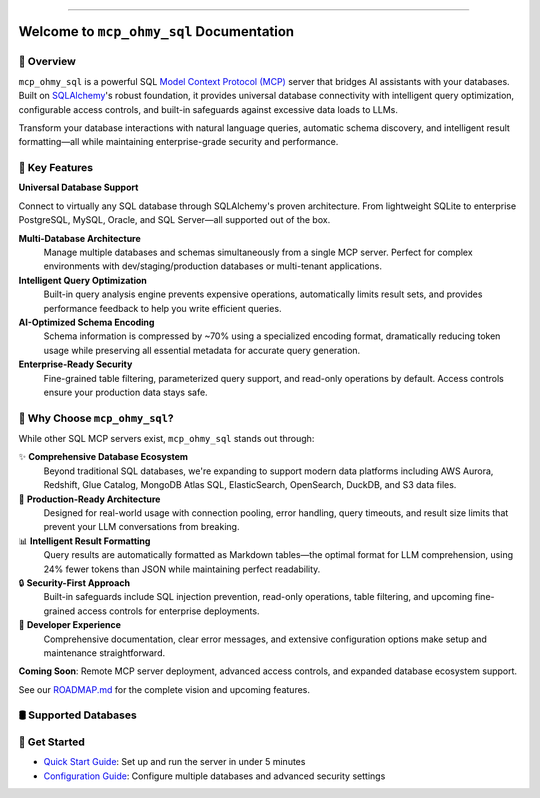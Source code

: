 
.. image:: https://readthedocs.org/projects/mcp-ohmy-sql/badge/?version=latest
    :target: https://mcp-ohmy-sql.readthedocs.io/en/latest/
    :alt: Documentation Status

.. image:: https://github.com/MacHu-GWU/mcp_ohmy_sql-project/actions/workflows/main.yml/badge.svg
    :target: https://github.com/MacHu-GWU/mcp_ohmy_sql-project/actions?query=workflow:CI

.. image:: https://codecov.io/gh/MacHu-GWU/mcp_ohmy_sql-project/branch/main/graph/badge.svg
    :target: https://codecov.io/gh/MacHu-GWU/mcp_ohmy_sql-project

.. image:: https://img.shields.io/pypi/v/mcp-ohmy-sql.svg
    :target: https://pypi.python.org/pypi/mcp-ohmy-sql

.. image:: https://img.shields.io/pypi/l/mcp-ohmy-sql.svg
    :target: https://pypi.python.org/pypi/mcp-ohmy-sql

.. image:: https://img.shields.io/pypi/pyversions/mcp-ohmy-sql.svg
    :target: https://pypi.python.org/pypi/mcp-ohmy-sql

.. image:: https://img.shields.io/badge/✍️_Release_History!--None.svg?style=social&logo=github
    :target: https://github.com/MacHu-GWU/mcp_ohmy_sql-project/blob/main/release-history.rst

.. image:: https://img.shields.io/badge/⭐_Star_me_on_GitHub!--None.svg?style=social&logo=github
    :target: https://github.com/MacHu-GWU/mcp_ohmy_sql-project

------

.. image:: https://img.shields.io/badge/Link-API-blue.svg
    :target: https://mcp-ohmy-sql.readthedocs.io/en/latest/py-modindex.html

.. image:: https://img.shields.io/badge/Link-Install-blue.svg
    :target: `install`_

.. image:: https://img.shields.io/badge/Link-GitHub-blue.svg
    :target: https://github.com/MacHu-GWU/mcp_ohmy_sql-project

.. image:: https://img.shields.io/badge/Link-Submit_Issue-blue.svg
    :target: https://github.com/MacHu-GWU/mcp_ohmy_sql-project/issues

.. image:: https://img.shields.io/badge/Link-Request_Feature-blue.svg
    :target: https://github.com/MacHu-GWU/mcp_ohmy_sql-project/issues

.. image:: https://img.shields.io/badge/Link-Download-blue.svg
    :target: https://pypi.org/pypi/mcp-ohmy-sql#files


Welcome to ``mcp_ohmy_sql`` Documentation
==============================================================================
.. image:: https://mcp-ohmy-sql.readthedocs.io/en/latest/_static/mcp_ohmy_sql-logo.png
    :target: https://mcp-ohmy-sql.readthedocs.io/en/latest/


👀 Overview
------------------------------------------------------------------------------
``mcp_ohmy_sql`` is a powerful SQL `Model Context Protocol (MCP) <https://modelcontextprotocol.io/>`_ server that bridges AI assistants with your databases. Built on `SQLAlchemy <http://sqlalchemy.org/>`_'s robust foundation, it provides universal database connectivity with intelligent query optimization, configurable access controls, and built-in safeguards against excessive data loads to LLMs.

Transform your database interactions with natural language queries, automatic schema discovery, and intelligent result formatting—all while maintaining enterprise-grade security and performance.


🚀 Key Features
------------------------------------------------------------------------------

**Universal Database Support**

Connect to virtually any SQL database through SQLAlchemy's proven architecture. From lightweight SQLite to enterprise PostgreSQL, MySQL, Oracle, and SQL Server—all supported out of the box.

**Multi-Database Architecture**
    Manage multiple databases and schemas simultaneously from a single MCP server. Perfect for complex environments with dev/staging/production databases or multi-tenant applications.

**Intelligent Query Optimization**
    Built-in query analysis engine prevents expensive operations, automatically limits result sets, and provides performance feedback to help you write efficient queries.

**AI-Optimized Schema Encoding**
    Schema information is compressed by ~70% using a specialized encoding format, dramatically reducing token usage while preserving all essential metadata for accurate query generation.

**Enterprise-Ready Security**
    Fine-grained table filtering, parameterized query support, and read-only operations by default. Access controls ensure your production data stays safe.


💎 Why Choose ``mcp_ohmy_sql``?
------------------------------------------------------------------------------
While other SQL MCP servers exist, ``mcp_ohmy_sql`` stands out through:

✨ **Comprehensive Database Ecosystem**
    Beyond traditional SQL databases, we're expanding to support modern data platforms including AWS Aurora, Redshift, Glue Catalog, MongoDB Atlas SQL, ElasticSearch, OpenSearch, DuckDB, and S3 data files.

🔧 **Production-Ready Architecture**
    Designed for real-world usage with connection pooling, error handling, query timeouts, and result size limits that prevent your LLM conversations from breaking.

📊 **Intelligent Result Formatting**
    Query results are automatically formatted as Markdown tables—the optimal format for LLM comprehension, using 24% fewer tokens than JSON while maintaining perfect readability.

🔒 **Security-First Approach**
    Built-in safeguards include SQL injection prevention, read-only operations, table filtering, and upcoming fine-grained access controls for enterprise deployments.

🎯 **Developer Experience**
    Comprehensive documentation, clear error messages, and extensive configuration options make setup and maintenance straightforward.

**Coming Soon**: Remote MCP server deployment, advanced access controls, and expanded database ecosystem support.

See our `ROADMAP.md <https://github.com/MacHu-GWU/mcp_ohmy_sql-project/blob/main/ROADMAP.md>`_ for the complete vision and upcoming features.


🛢️ Supported Databases
------------------------------------------------------------------------------
.. raw:: html

    <table class="tg"><thead>
      <tr>
        <th class="tg-amwm">Database</th>
        <th class="tg-amwm">Status</th>
        <th class="tg-amwm">Note</th>
      </tr></thead>
    <tbody>
      <tr>
        <td class="tg-baqh">Sqlite</td>
        <td class="tg-baqh">✅ Supported</td>
        <td class="tg-baqh">via Sqlalchemy</td>
      </tr>
      <tr>
        <td class="tg-baqh">Postgres</td>
        <td class="tg-baqh">✅ Supported</td>
        <td class="tg-baqh">via Sqlalchemy</td>
      </tr>
      <tr>
        <td class="tg-baqh">MySQL</td>
        <td class="tg-baqh">✅ Supported</td>
        <td class="tg-baqh">via Sqlalchemy</td>
      </tr>
      <tr>
        <td class="tg-baqh">Oracle</td>
        <td class="tg-baqh">✅ Supported</td>
        <td class="tg-baqh">via Sqlalchemy</td>
      </tr>
      <tr>
        <td class="tg-baqh">MSSQL</td>
        <td class="tg-baqh">✅ Supported</td>
        <td class="tg-baqh">via Sqlalchemy</td>
      </tr>
      <tr>
        <td class="tg-baqh">AWS Aurora</td>
        <td class="tg-baqh">⏳ In Progress</td>
        <td class="tg-baqh">via boto3</td>
      </tr>
      <tr>
        <td class="tg-baqh">AWS Redshift</td>
        <td class="tg-baqh">⏳ In Progress</td>
        <td class="tg-baqh">via boto3</td>
      </tr>
      <tr>
        <td class="tg-baqh">AWS Glue Catalog Databases</td>
        <td class="tg-baqh">⏳ In Progress</td>
        <td class="tg-baqh">via boto3</td>
      </tr>
      <tr>
        <td class="tg-baqh">MongoDB</td>
        <td class="tg-baqh">⏳ In Progress</td>
        <td class="tg-baqh">via Atlas SQL</td>
      </tr>
      <tr>
        <td class="tg-baqh">ElasticSearch</td>
        <td class="tg-baqh">⏳ In Progress</td>
        <td class="tg-baqh">via ElasticSearch SQL</td>
      </tr>
      <tr>
        <td class="tg-baqh">OpenSearch</td>
        <td class="tg-baqh">⏳ In Progress</td>
        <td class="tg-baqh">via OpenSearch SQL</td>
      </tr>
      <tr>
        <td class="tg-baqh">DuckDB</td>
        <td class="tg-baqh">⏳ In Progress</td>
        <td class="tg-baqh">via duckdb</td>
      </tr>
      <tr>
        <td class="tg-baqh">Data Files on AWS S3</td>
        <td class="tg-baqh">⏳ In Progress</td>
        <td class="tg-baqh">via boto3</td>
      </tr>
    </tbody></table>


🎯 Get Started
------------------------------------------------------------------------------
- `Quick Start Guide <docs/source/01-Quick-Start/index.rst>`_: Set up and run the server in under 5 minutes
- `Configuration Guide <docs/source/02-Configuration/index.rst>`_: Configure multiple databases and advanced security settings
